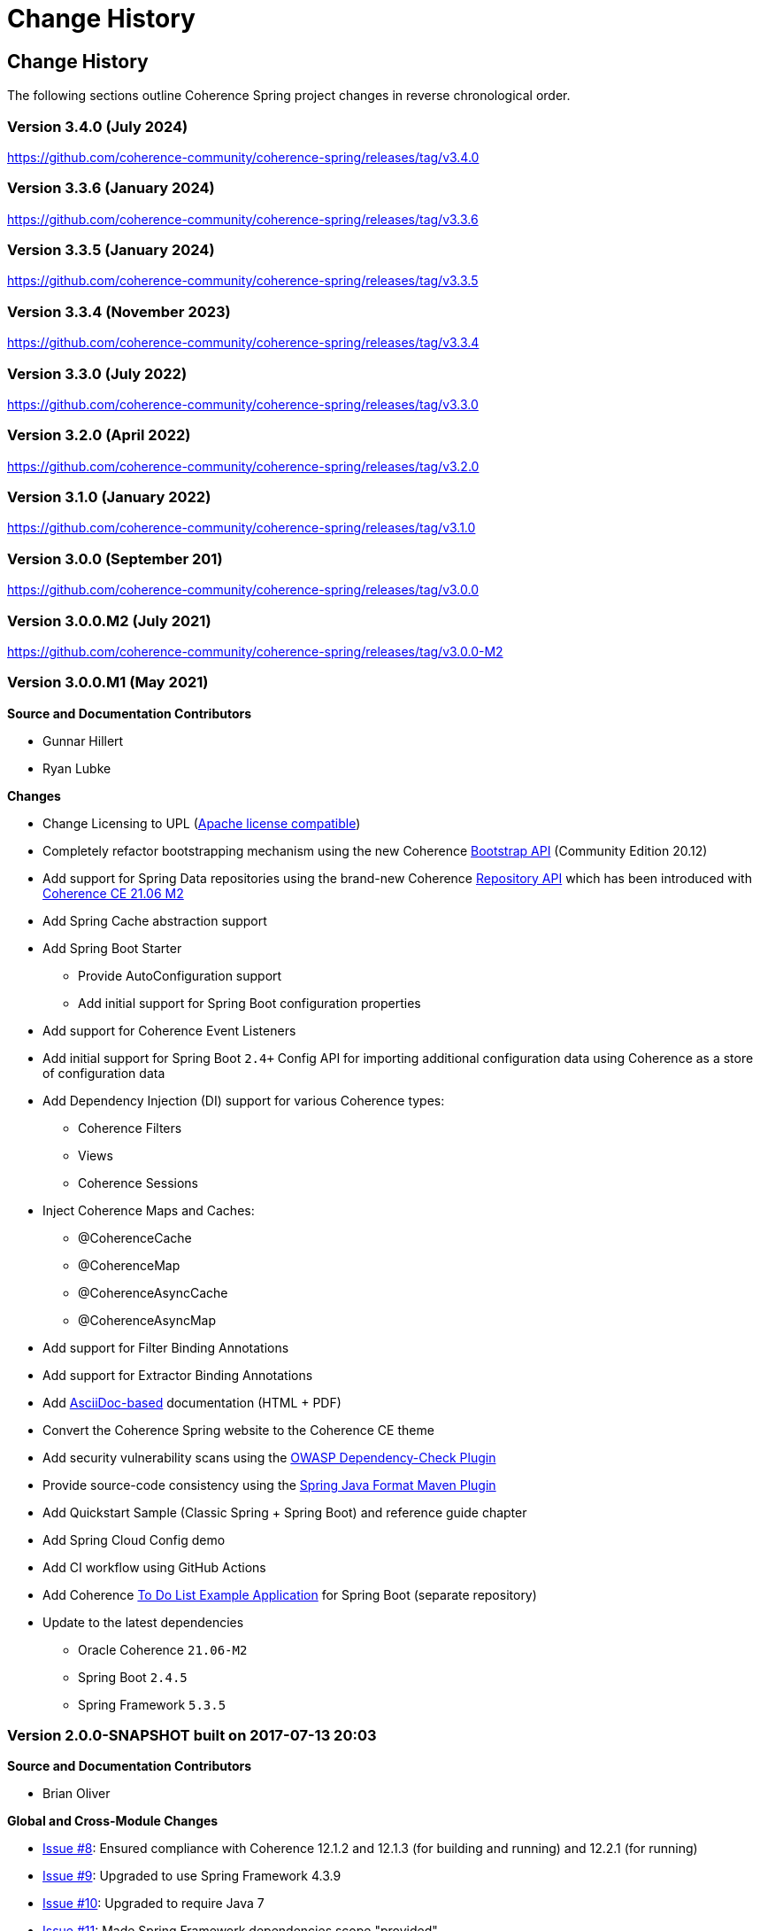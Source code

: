 ///////////////////////////////////////////////////////////////////////////////
    Copyright (c) 2013, 2024, Oracle and/or its affiliates.

    Licensed under the Universal Permissive License v 1.0 as shown at
    https://oss.oracle.com/licenses/upl.
///////////////////////////////////////////////////////////////////////////////

= Change History
:description: Oracle Coherence Spring Website
:keywords: coherence, spring, java, documentation

// DO NOT remove this header - it might look like a duplicate of the header above, but
// both they serve a purpose, and the docs will look wrong if it is removed.

== Change History

The following sections outline Coherence Spring project changes in
reverse chronological order.

=== Version 3.4.0 (July 2024)

https://github.com/coherence-community/coherence-spring/releases/tag/v3.4.0

=== Version 3.3.6 (January 2024)

https://github.com/coherence-community/coherence-spring/releases/tag/v3.3.6

=== Version 3.3.5 (January 2024)

https://github.com/coherence-community/coherence-spring/releases/tag/v3.3.5

=== Version 3.3.4 (November 2023)

https://github.com/coherence-community/coherence-spring/releases/tag/v3.3.4

=== Version 3.3.0 (July 2022)

https://github.com/coherence-community/coherence-spring/releases/tag/v3.3.0

=== Version 3.2.0 (April 2022)

https://github.com/coherence-community/coherence-spring/releases/tag/v3.2.0

=== Version 3.1.0 (January 2022)

https://github.com/coherence-community/coherence-spring/releases/tag/v3.1.0

=== Version 3.0.0 (September 201)

https://github.com/coherence-community/coherence-spring/releases/tag/v3.0.0

=== Version 3.0.0.M2 (July 2021)

https://github.com/coherence-community/coherence-spring/releases/tag/v3.0.0-M2

=== Version 3.0.0.M1 (May 2021)

*Source and Documentation Contributors*

* Gunnar Hillert
* Ryan Lubke

*Changes*

* Change Licensing to UPL (https://www.apache.org/legal/resolved.html[Apache license compatible])
* Completely refactor bootstrapping mechanism using the new Coherence
https://coherence.community/21.06-M1/docs/#/docs/core/02_bootstrap[Bootstrap API] (Community Edition 20.12)
* Add support for Spring Data repositories using the brand-new Coherence
https://coherence.community/21.06-M2/docs/#/docs/core/05_repository[Repository API] which has been introduced with
https://medium.com/oracle-coherence/coherence-ce-21-06-milestone-2-released-4467cc94f118[Coherence CE 21.06 M2]
* Add Spring Cache abstraction support
* Add Spring Boot Starter
  - Provide AutoConfiguration support
  - Add initial support for Spring Boot configuration properties
* Add support for Coherence Event Listeners
* Add initial support for Spring Boot `2.4+` Config API for importing additional configuration data using Coherence as a store
of configuration data
* Add Dependency Injection (DI) support for various Coherence types:
  - Coherence Filters
  - Views
  - Coherence Sessions
* Inject Coherence Maps and Caches:
  - @CoherenceCache
  - @CoherenceMap
  - @CoherenceAsyncCache
  - @CoherenceAsyncMap
* Add support for Filter Binding Annotations
* Add support for Extractor Binding Annotations
* Add https://asciidoctor.org/docs/asciidoc-writers-guide/[AsciiDoc-based] documentation (HTML + PDF)
* Convert the Coherence Spring website to the Coherence CE theme
* Add security vulnerability scans using the https://github.com/jeremylong/DependencyCheck[OWASP Dependency-Check Plugin]
* Provide source-code consistency using the https://github.com/spring-io/spring-javaformat[Spring Java Format Maven Plugin]
* Add Quickstart Sample (Classic Spring + Spring Boot) and reference guide chapter
* Add Spring Cloud Config demo
* Add CI workflow using GitHub Actions
* Add Coherence https://github.com/coherence-community/todo-list-example/tree/master/java/spring-server[To Do List Example Application]
for Spring Boot (separate repository)
* Update to the latest dependencies
  - Oracle Coherence `21.06-M2`
  - Spring Boot `2.4.5`
  - Spring Framework `5.3.5`

=== Version 2.0.0-SNAPSHOT built on 2017-07-13 20:03

*Source and Documentation Contributors*

* Brian Oliver

*Global and Cross-Module Changes*

* https://github.com/coherence-community/coherence-spring/issues/8[Issue #8]: Ensured compliance with
Coherence 12.1.2 and 12.1.3 (for building and running) and 12.2.1 (for running)
* https://github.com/coherence-community/coherence-spring/issues/9[Issue #9]: Upgraded to use
Spring Framework 4.3.9
* https://github.com/coherence-community/coherence-spring/issues/10[Issue #10]: Upgraded to require Java 7
* https://github.com/coherence-community/coherence-spring/issues/9[Issue #11]: Made Spring Framework
dependencies scope "provided"
* https://github.com/coherence-community/coherence-spring/issues/13[Issue #13]: Introduced the
SpringBasedCoherenceSession to provide a mechanism to configure and acquire
Coherence-based resources (NamedCaches) from Coherence without using
static functions or methods.
* https://github.com/coherence-community/coherence-spring/issues/15[Issue #15]: Provided access to
Coherence Services via the SpringBasedCoherenceSession
* https://github.com/coherence-community/coherence-spring/issues/16[Issue #16]: Resolved incorrect XSD
declaration of spring:property
* https://github.com/coherence-community/coherence-spring/issues/17[Issue #17]: Migrated to use Maven Central
(from maven.java.net)

'''

=== Version 1.0.2 built on 2015-08-06 20:45

*Source and Documentation Contributors*

* Brian Oliver

*Global and Cross-Module Changes*

* https://java.net/jira/browse/COHSPR-8[COHSPR-8]: Upgraded to use
Coherence 12.1.2-0-4 (and certified against Coherence 12.1.3-0-2)

'''

=== Version: 1.0.1 built on 2014-11-04 11:09

*Acknowledgements*

Huge thanks to everyone that provided feedback, isolated defects and contributed fixes.

*Source and Documentation Contributors*

* Brian Oliver

*Global and Cross-Module Changes*

* Upgraded Maven Plug-ins

*The `coherence-spring` Module*

* https://java.net/jira/browse/COHSPR-5[COHSPR-5]: Resolved issue where
multiple CoherenceApplicationContexts were created during concurrent
initialization.

'''

=== Version: 1.0.0 built on 2013-09-10 13:35

*Acknowledgements*

Huge thanks to everyone that contributed feedback, suggestions, documentation
and ideas for this initial release.

*Source and Documentation Contributors*

* Brian Oliver and Patrick Peralta

*Global and Cross-Module Changes*

* Initial Release

*The `coherence-spring` Module*

* Initial Release.

*The `coherence-spring-tests` Module*

* Initial Release.
